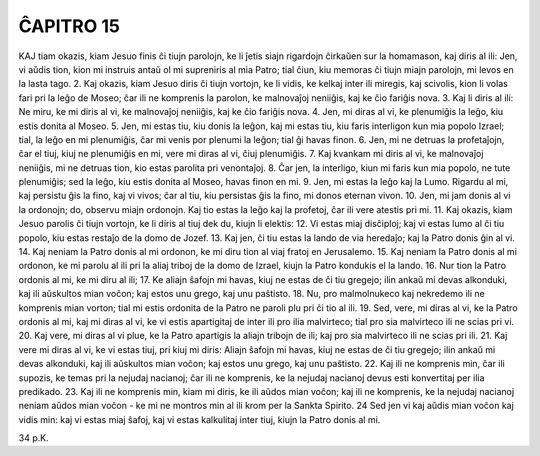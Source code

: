 ĈAPITRO 15
----------

KAJ tiam okazis, kiam Jesuo finis ĉi tiujn parolojn, ke li ĵetis siajn rigardojn ĉirkaŭen sur la homamason, kaj diris al ili: Jen, vi aŭdis tion, kion mi instruis antaŭ ol mi supreniris al mia Patro; tial ĉiun, kiu memoras ĉi tiujn miajn parolojn, mi levos en la lasta tago.
2. Kaj okazis, kiam Jesuo diris ĉi tiujn vortojn, ke li vidis, ke kelkaj inter ili miregis, kaj scivolis, kion li volas fari pri la leĝo de Moseo; ĉar ili ne komprenis la parolon, ke malnovaĵoj neniiĝis, kaj ke ĉio fariĝis nova.
3. Kaj li diris al ili: Ne miru, ke mi diris al vi, ke malnovaĵoj neniiĝis, kaj ke ĉio fariĝis nova.
4. Jen, mi diras al vi, ke plenumiĝis la leĝo, kiu estis donita al Moseo.
5. Jen, mi estas tiu, kiu donis la leĝon, kaj mi estas tiu, kiu faris interligon kun mia popolo Izrael; tial, la leĝo en mi plenumiĝis, ĉar mi venis por plenumi la leĝon; tial ĝi havas finon.
6. Jen, mi ne detruas la profetaĵojn, ĉar el tiuj, kiuj ne plenumiĝis en mi, vere mi diras al vi, ĉiuj plenumiĝis.
7. Kaj kvankam mi diris al vi, ke malnovaĵoj neniiĝis, mi ne detruas tion, kio estas parolita pri venontaĵoj.
8. Ĉar jen, la interligo, kiun mi faris kun mia popolo, ne tute plenumiĝis; sed la leĝo, kiu estis donita al Moseo, havas finon en mi.
9. Jen, mi estas la leĝo kaj la Lumo. Rigardu al mi, kaj persistu ĝis la fino, kaj vi vivos; ĉar al tiu, kiu persistas ĝis la fino, mi donos eternan vivon.
10. Jen, mi jam donis al vi la ordonojn; do, observu miajn ordonojn. Kaj tio estas la leĝo kaj la profetoj, ĉar ili vere atestis pri mi.
11. Kaj okazis, kiam Jesuo parolis ĉi tiujn vortojn, ke li diris al tiuj dek du, kiujn li elektis:
12. Vi estas miaj disĉiploj; kaj vi estas lumo al ĉi tiu popolo, kiu estas restaĵo de la domo de Jozef.
13. Kaj jen, ĉi tiu estas la lando de via heredaĵo; kaj la Patro donis ĝin al vi.
14. Kaj neniam la Patro donis al mi ordonon, ke mi diru tion al viaj fratoj en Jerusalemo.
15. Kaj neniam la Patro donis al mi ordonon, ke mi parolu al ili pri la aliaj triboj de la domo de Izrael, kiujn la Patro kondukis el la lando.
16. Nur tion la Patro ordonis al mi, ke mi diru al ili;
17. Ke aliajn ŝafojn mi havas, kiuj ne estas de ĉi tiu gregejo; ilin ankaŭ mi devas alkonduki, kaj ili aŭskultos mian voĉon; kaj estos unu grego, kaj unu paŝtisto.
18. Nu, pro malmolnukeco kaj nekredemo ili ne komprenis mian vorton; tial mi estis ordonita de la Patro ne paroli plu pri ĉi tio al ili.
19. Sed, vere, mi diras al vi, ke la Patro ordonis al mi, kaj mi diras al vi, ke vi estis apartigitaj de inter ili pro ilia malvirteco; tial pro sia malvirteco ili ne scias pri vi.
20. Kaj vere, mi diras al vi plue, ke la Patro apartigis la aliajn tribojn de ili; kaj pro sia malvirteco ili ne scias pri ili.
21. Kaj vere mi diras al vi, ke vi estas tiuj, pri kiuj mi diris: Aliajn ŝafojn mi havas, kiuj ne estas de ĉi tiu gregejo; ilin ankaŭ mi devas alkonduki, kaj ili aŭskultos mian voĉon; kaj estos unu grego, kaj unu paŝtisto.
22. Kaj ili ne komprenis min, ĉar ili supozis, ke temas pri la nejudaj nacianoj; ĉar ili ne komprenis, ke la nejudaj nacianoj devus esti konvertitaj per ilia predikado.
23. Kaj ili ne komprenis min, kiam mi diris, ke ili aŭdos mian voĉon; kaj ili ne komprenis, ke la nejudaj nacianoj neniam aŭdos mian voĉon - ke mi ne montros min al ili krom per la Sankta Spirito.
24 Sed jen vi kaj aŭdis mian voĉon kaj vidis min: kaj vi estas miaj ŝafoj, kaj vi estas kalkulitaj inter tiuj, kiujn la Patro donis al mi. 

34 p.K.

